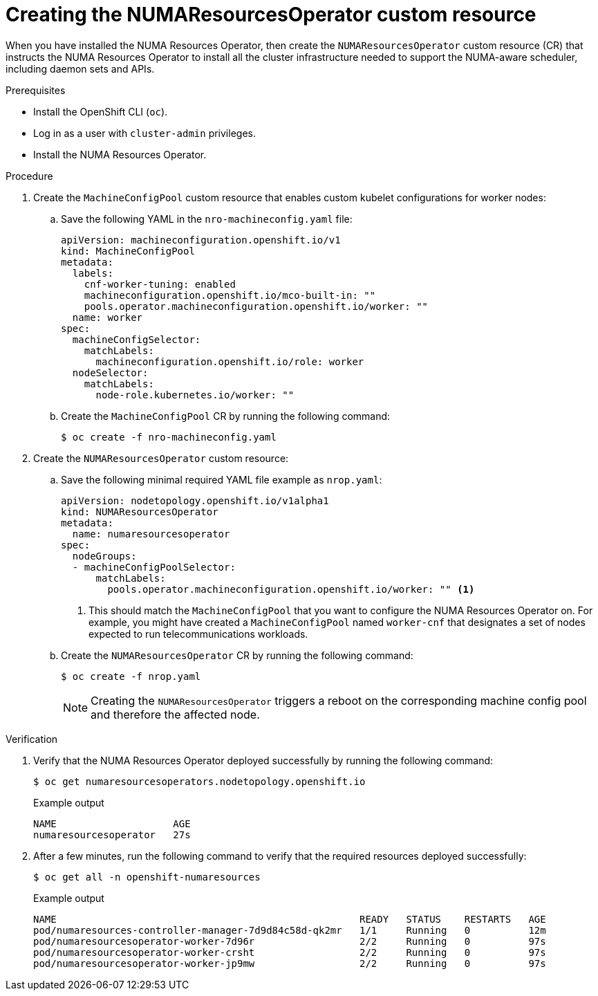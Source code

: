 // Module included in the following assemblies:
//
// *scalability_and_performance/cnf-numa-aware-scheduling.adoc

:_module-type: PROCEDURE
[id="cnf-creating-nrop-cr_{context}"]
= Creating the NUMAResourcesOperator custom resource

When you have installed the NUMA Resources Operator, then create the `NUMAResourcesOperator` custom resource (CR) that instructs the NUMA Resources Operator to install all the cluster infrastructure needed to support the NUMA-aware scheduler, including daemon sets and APIs.

.Prerequisites

* Install the OpenShift CLI (`oc`).
* Log in as a user with `cluster-admin` privileges.
* Install the NUMA Resources Operator.

.Procedure

. Create the `MachineConfigPool` custom resource that enables custom kubelet configurations for worker nodes:

.. Save the following YAML in the `nro-machineconfig.yaml` file:
+
[source,yaml]
----
apiVersion: machineconfiguration.openshift.io/v1
kind: MachineConfigPool
metadata:
  labels:
    cnf-worker-tuning: enabled
    machineconfiguration.openshift.io/mco-built-in: ""
    pools.operator.machineconfiguration.openshift.io/worker: ""
  name: worker
spec:
  machineConfigSelector:
    matchLabels:
      machineconfiguration.openshift.io/role: worker
  nodeSelector:
    matchLabels:
      node-role.kubernetes.io/worker: ""
----

.. Create the `MachineConfigPool` CR by running the following command:
+
[source,terminal]
----
$ oc create -f nro-machineconfig.yaml
----

. Create the `NUMAResourcesOperator` custom resource:

.. Save the following minimal required YAML file example as `nrop.yaml`:
+
[source,yaml]
----
apiVersion: nodetopology.openshift.io/v1alpha1
kind: NUMAResourcesOperator
metadata:
  name: numaresourcesoperator
spec:
  nodeGroups:
  - machineConfigPoolSelector:
      matchLabels:
        pools.operator.machineconfiguration.openshift.io/worker: "" <1>
----
+
<1> This should match the `MachineConfigPool` that you want to configure the NUMA Resources Operator on. For example, you might have created a `MachineConfigPool` named `worker-cnf` that designates a set of nodes expected to run telecommunications workloads.

.. Create the `NUMAResourcesOperator` CR by running the following command:
+
[source,terminal]
----
$ oc create -f nrop.yaml
----
+
[NOTE]
====
Creating the `NUMAResourcesOperator` triggers a reboot on the corresponding machine config pool and therefore the affected node.
====

.Verification

. Verify that the NUMA Resources Operator deployed successfully by running the following command:
+
[source,terminal]
----
$ oc get numaresourcesoperators.nodetopology.openshift.io
----
+
.Example output
[source,terminal]
----
NAME                    AGE
numaresourcesoperator   27s
----

. After a few minutes, run the following command to verify that the required resources deployed successfully:
+
[source,terminal]
----
$ oc get all -n openshift-numaresources
----
+
.Example output
[source,terminal]
----
NAME                                                    READY   STATUS    RESTARTS   AGE
pod/numaresources-controller-manager-7d9d84c58d-qk2mr   1/1     Running   0          12m
pod/numaresourcesoperator-worker-7d96r                  2/2     Running   0          97s
pod/numaresourcesoperator-worker-crsht                  2/2     Running   0          97s
pod/numaresourcesoperator-worker-jp9mw                  2/2     Running   0          97s
----